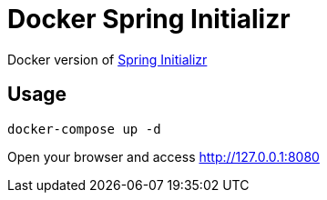[[_title]]
= Docker Spring Initializr

Docker version of link:https://start.spring.io[Spring Initializr]

[[_usage]]
== Usage

[[source,bash]]
----
docker-compose up -d
----

Open your browser and access link:http://127.0.0.1:8080[http://127.0.0.1:8080]